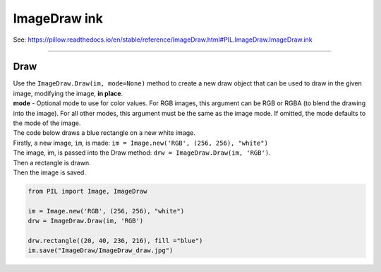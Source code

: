 ==========================
ImageDraw ink
==========================

| See: https://pillow.readthedocs.io/en/stable/reference/ImageDraw.html#PIL.ImageDraw.ImageDraw.ink

----

Draw
----------------------

| Use the ``ImageDraw.Draw(im, mode=None)`` method to create  a new draw object that can be used to draw in the given image, modifying the image, **in place**.
| **mode** - Optional mode to use for color values. For RGB images, this argument can be RGB or RGBA (to blend the drawing into the image). For all other modes, this argument must be the same as the image mode. If omitted, the mode defaults to the mode of the image.

| The code below draws a blue rectangle on a new white image.
| Firstly, a new image, ``im``, is made: ``im = Image.new('RGB', (256, 256), "white")``
| The image, im, is passed into the Draw method: ``drw = ImageDraw.Draw(im, 'RGB')``.
| Then a rectangle is drawn.
| Then the image is saved.

.. code-block:: python

    from PIL import Image, ImageDraw

    im = Image.new('RGB', (256, 256), "white")
    drw = ImageDraw.Draw(im, 'RGB')

    drw.rectangle((20, 40, 236, 216), fill ="blue")
    im.save("ImageDraw/ImageDraw_draw.jpg")


.. image:: images/ImageDraw_draw.jpg
    :scale: 50%
    :align: center
